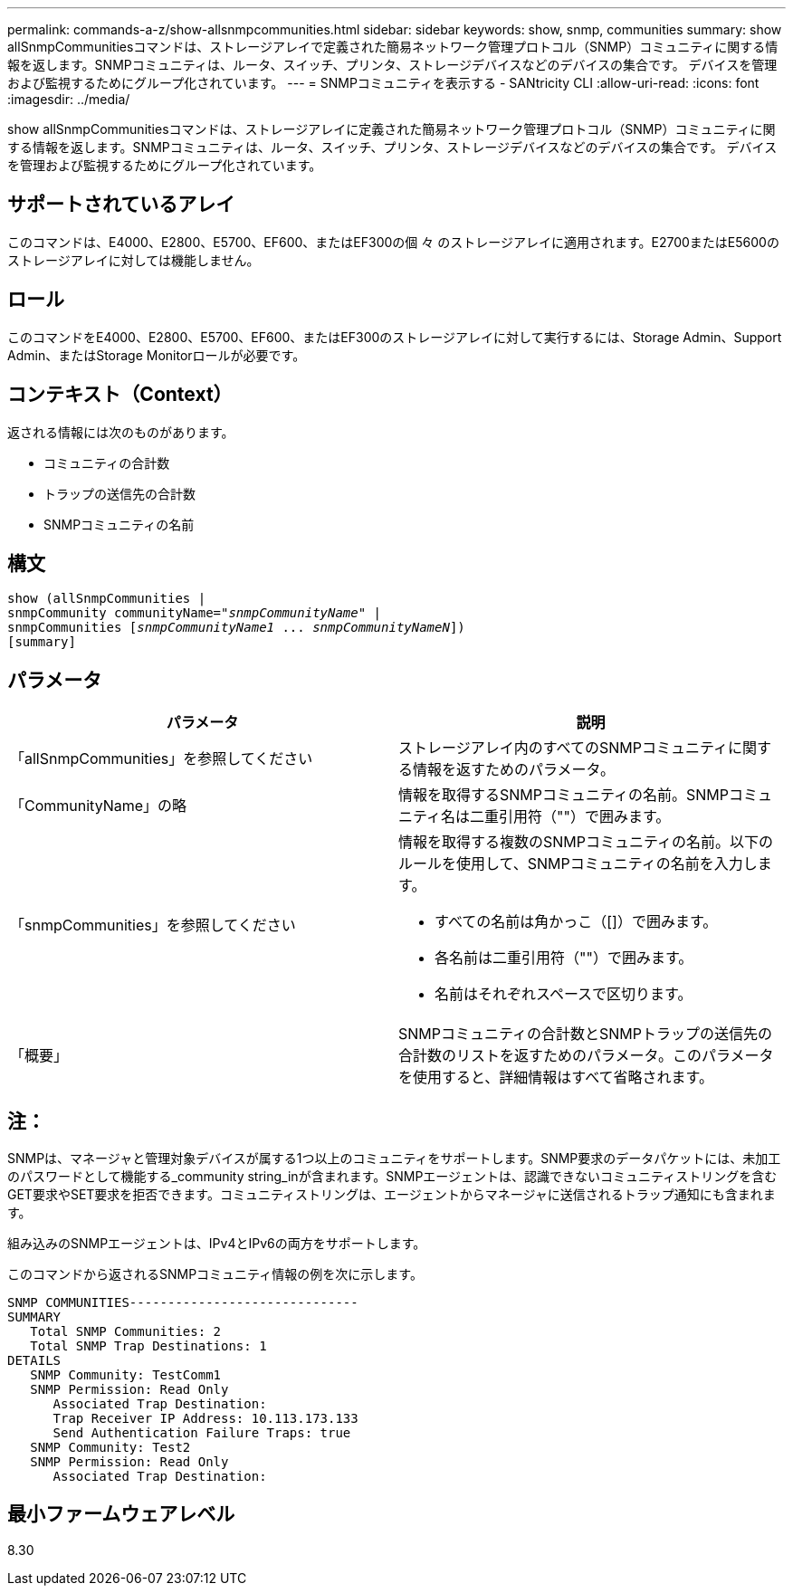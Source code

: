 ---
permalink: commands-a-z/show-allsnmpcommunities.html 
sidebar: sidebar 
keywords: show, snmp, communities 
summary: show allSnmpCommunitiesコマンドは、ストレージアレイで定義された簡易ネットワーク管理プロトコル（SNMP）コミュニティに関する情報を返します。SNMPコミュニティは、ルータ、スイッチ、プリンタ、ストレージデバイスなどのデバイスの集合です。 デバイスを管理および監視するためにグループ化されています。 
---
= SNMPコミュニティを表示する - SANtricity CLI
:allow-uri-read: 
:icons: font
:imagesdir: ../media/


[role="lead"]
show allSnmpCommunitiesコマンドは、ストレージアレイに定義された簡易ネットワーク管理プロトコル（SNMP）コミュニティに関する情報を返します。SNMPコミュニティは、ルータ、スイッチ、プリンタ、ストレージデバイスなどのデバイスの集合です。 デバイスを管理および監視するためにグループ化されています。



== サポートされているアレイ

このコマンドは、E4000、E2800、E5700、EF600、またはEF300の個 々 のストレージアレイに適用されます。E2700またはE5600のストレージアレイに対しては機能しません。



== ロール

このコマンドをE4000、E2800、E5700、EF600、またはEF300のストレージアレイに対して実行するには、Storage Admin、Support Admin、またはStorage Monitorロールが必要です。



== コンテキスト（Context）

返される情報には次のものがあります。

* コミュニティの合計数
* トラップの送信先の合計数
* SNMPコミュニティの名前




== 構文

[source, cli, subs="+macros"]
----
show pass:quotes[(allSnmpCommunities |
snmpCommunity communityName="_snmpCommunityName_"] |
snmpCommunities pass:quotes[[_snmpCommunityName1_ ... _snmpCommunityNameN_]])
[summary]
----


== パラメータ

[cols="2*"]
|===
| パラメータ | 説明 


 a| 
「allSnmpCommunities」を参照してください
 a| 
ストレージアレイ内のすべてのSNMPコミュニティに関する情報を返すためのパラメータ。



 a| 
「CommunityName」の略
 a| 
情報を取得するSNMPコミュニティの名前。SNMPコミュニティ名は二重引用符（""）で囲みます。



 a| 
「snmpCommunities」を参照してください
 a| 
情報を取得する複数のSNMPコミュニティの名前。以下のルールを使用して、SNMPコミュニティの名前を入力します。

* すべての名前は角かっこ（[]）で囲みます。
* 各名前は二重引用符（""）で囲みます。
* 名前はそれぞれスペースで区切ります。




 a| 
「概要」
 a| 
SNMPコミュニティの合計数とSNMPトラップの送信先の合計数のリストを返すためのパラメータ。このパラメータを使用すると、詳細情報はすべて省略されます。

|===


== 注：

SNMPは、マネージャと管理対象デバイスが属する1つ以上のコミュニティをサポートします。SNMP要求のデータパケットには、未加工のパスワードとして機能する_community string_inが含まれます。SNMPエージェントは、認識できないコミュニティストリングを含むGET要求やSET要求を拒否できます。コミュニティストリングは、エージェントからマネージャに送信されるトラップ通知にも含まれます。

組み込みのSNMPエージェントは、IPv4とIPv6の両方をサポートします。

このコマンドから返されるSNMPコミュニティ情報の例を次に示します。

[listing]
----
SNMP COMMUNITIES------------------------------
SUMMARY
   Total SNMP Communities: 2
   Total SNMP Trap Destinations: 1
DETAILS
   SNMP Community: TestComm1
   SNMP Permission: Read Only
      Associated Trap Destination:
      Trap Receiver IP Address: 10.113.173.133
      Send Authentication Failure Traps: true
   SNMP Community: Test2
   SNMP Permission: Read Only
      Associated Trap Destination:
----


== 最小ファームウェアレベル

8.30
